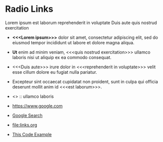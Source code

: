 # -*- mode: org; -*-

* Radio Links

Lorem ipsum 
est laborum
reprehenderit in voluptate
Duis aute
quis nostrud exercitation

- *<<<Lorem ipsum>>>* dolor sit amet, consectetur adipiscing elit, sed do eiusmod tempor incididunt ut labore et dolore magna aliqua. 
- *Ut* enim ad minim veniam, <<<quis nostrud exercitation>>> ullamco laboris nisi ut aliquip ex ea commodo consequat. 
- <<<Duis aute>>> irure dolor in <<<reprehenderit in voluptate>>> velit esse cillum dolore eu fugiat nulla pariatur. 
- Excepteur sint occaecat cupidatat non proident, sunt in culpa qui officia deserunt mollit anim id <<<est laborum>>>.

- <<<ut>>> :: ullamco laboris

+ [[https://www.google.com]]
+ [[https://www.google.com][Google Search]]
+ [[file:links.org]]
+ [[file:links.org][This Code Example]]
